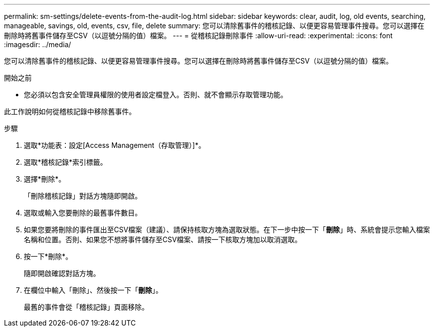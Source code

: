 ---
permalink: sm-settings/delete-events-from-the-audit-log.html 
sidebar: sidebar 
keywords: clear, audit, log, old events, searching,  manageable, savings, old, events, csv, file, delete 
summary: 您可以清除舊事件的稽核記錄、以便更容易管理事件搜尋。您可以選擇在刪除時將舊事件儲存至CSV（以逗號分隔的值）檔案。 
---
= 從稽核記錄刪除事件
:allow-uri-read: 
:experimental: 
:icons: font
:imagesdir: ../media/


[role="lead"]
您可以清除舊事件的稽核記錄、以便更容易管理事件搜尋。您可以選擇在刪除時將舊事件儲存至CSV（以逗號分隔的值）檔案。

.開始之前
* 您必須以包含安全管理員權限的使用者設定檔登入。否則、就不會顯示存取管理功能。


此工作說明如何從稽核記錄中移除舊事件。

.步驟
. 選取*功能表：設定[Access Management（存取管理）]*。
. 選取*稽核記錄*索引標籤。
. 選擇*刪除*。
+
「刪除稽核記錄」對話方塊隨即開啟。

. 選取或輸入您要刪除的最舊事件數目。
. 如果您要將刪除的事件匯出至CSV檔案（建議）、請保持核取方塊為選取狀態。在下一步中按一下「*刪除*」時、系統會提示您輸入檔案名稱和位置。否則、如果您不想將事件儲存至CSV檔案、請按一下核取方塊加以取消選取。
. 按一下*刪除*。
+
隨即開啟確認對話方塊。

. 在欄位中輸入「刪除」、然後按一下「*刪除*」。
+
最舊的事件會從「稽核記錄」頁面移除。


